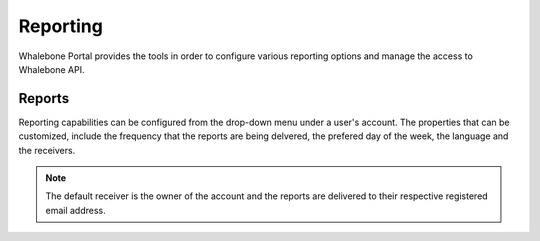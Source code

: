 .. _header-n233:

Reporting
=============

Whalebone Portal provides the tools in order to configure various reporting options and manage the access to Whalebone API.

.. _header-n236:

Reports
-------

Reporting capabilities can be configured from the drop-down menu under a user's account.
The properties that can be customized, include the frequency that the reports are being delvered, the prefered day of the week, the language and the receivers.

.. note:: The default receiver is the owner of the account and the reports are delivered to their respective registered email address.

.. image:: ./img/report-configuration.gif
   :align: center

